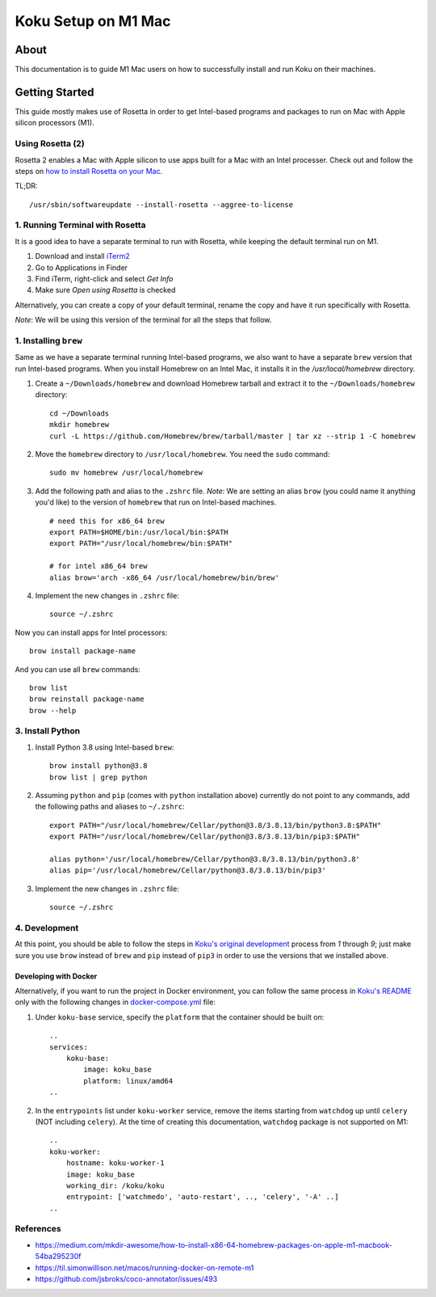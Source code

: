 =====================
Koku Setup on M1 Mac
=====================

About
=====

This documentation is to guide M1 Mac users on how to successfully install and run Koku on their machines.

Getting Started
================

This guide mostly makes use of Rosetta in order to get Intel-based programs and packages to run on Mac with Apple silicon processors (M1).

Using Rosetta (2)
-----------------

Rosetta 2 enables a Mac with Apple silicon to use apps built for a Mac with an Intel processer. Check out and follow the steps on `how to install Rosetta on your Mac`_.

TL;DR: ::

    /usr/sbin/softwareupdate --install-rosetta --aggree-to-license

1. Running Terminal with Rosetta
--------------------------------

It is a good idea to have a separate terminal to run with Rosetta, while keeping the default terminal run on M1.

1. Download and install `iTerm2`_
2. Go to Applications in Finder
3. Find iTerm, right-click and select `Get Info`
4. Make sure `Open using Rosetta` is checked

Alternatively, you can create a copy of your default terminal, rename the copy and have it run specifically with Rosetta.

`Note`: We will be using this version of the terminal for all the steps that follow.

1. Installing ``brew``
----------------------

Same as we have a separate terminal running Intel-based programs, we also want to have a separate ``brew`` version that run Intel-based programs. When you install Homebrew on an Intel Mac, it installs it in the `/usr/local/homebrew` directory.

1. Create a ``~/Downloads/homebrew`` and download Homebrew tarball and extract it to the ``~/Downloads/homebrew`` directory: ::

    cd ~/Downloads
    mkdir homebrew
    curl -L https://github.com/Homebrew/brew/tarball/master | tar xz --strip 1 -C homebrew

2. Move the ``homebrew`` directory to ``/usr/local/homebrew``. You need the ``sudo`` command: ::

    sudo mv homebrew /usr/local/homebrew

3. Add the following path and alias to the ``.zshrc`` file. *Note*: We are setting an alias ``brow`` (you could name it anything you'd like) to the version of ``homebrew`` that run on Intel-based machines. ::

    # need this for x86_64 brew
    export PATH=$HOME/bin:/usr/local/bin:$PATH
    export PATH="/usr/local/homebrew/bin:$PATH"

    # for intel x86_64 brew
    alias brow='arch -x86_64 /usr/local/homebrew/bin/brew'

4. Implement the new changes in ``.zshrc`` file: ::

    source ~/.zshrc

Now you can install apps for Intel processors: ::

    brow install package-name

And you can use all ``brew`` commands: ::

    brow list
    brow reinstall package-name
    brow --help

3. Install Python
-----------------

1. Install Python 3.8 using Intel-based ``brew``: ::

    brow install python@3.8
    brow list | grep python

2. Assuming ``python`` and ``pip`` (comes with ``python`` installation above) currently do not point to any commands, add the following paths and aliases to ``~/.zshrc``: ::

    export PATH="/usr/local/homebrew/Cellar/python@3.8/3.8.13/bin/python3.8:$PATH"
    export PATH="/usr/local/homebrew/Cellar/python@3.8/3.8.13/bin/pip3:$PATH"

    alias python='/usr/local/homebrew/Cellar/python@3.8/3.8.13/bin/python3.8'
    alias pip='/usr/local/homebrew/Cellar/python@3.8/3.8.13/bin/pip3'

3. Implement the new changes in ``.zshrc`` file: ::

    source ~/.zshrc

4. Development
--------------

At this point, you should be able to follow the steps in `Koku's original development`_ process from `1` through `9`; just make sure you use ``brow`` instead of ``brew`` and ``pip`` instead of ``pip3`` in order to use the versions that we installed above.

Developing with Docker
^^^^^^^^^^^^^^^^^^^^^^

Alternatively, if you want to run the project in Docker environment, you can follow the same process in `Koku's README`_ only with the following changes in `docker-compose.yml`_ file:

1. Under ``koku-base`` service, specify the ``platform`` that the container should be built on: ::

    ..
    services:
        koku-base:
            image: koku_base
            platform: linux/amd64
    ..

2. In the ``entrypoints`` list under ``koku-worker`` service, remove the items starting from ``watchdog`` up until ``celery`` (NOT including ``celery``). At the time of creating this documentation, ``watchdog`` package is not supported on M1: ::

    ..
    koku-worker:
        hostname: koku-worker-1
        image: koku_base
        working_dir: /koku/koku
        entrypoint: ['watchmedo', 'auto-restart', .., 'celery', '-A' ..]
    ..

References
----------
- https://medium.com/mkdir-awesome/how-to-install-x86-64-homebrew-packages-on-apple-m1-macbook-54ba295230f
- https://til.simonwillison.net/macos/running-docker-on-remote-m1
- https://github.com/jsbroks/coco-annotator/issues/493

.. _`how to install Rosetta on your Mac`: https://support.apple.com/en-us/HT211861
.. _`iTerm2`: https://iterm2.com/
.. _`Koku's original development`: https://github.com/project-koku/koku/blob/main/README.rst#development
.. _`Koku's README`: https://github.com/project-koku/koku/blob/main/README.rst
.. _`docker-compose.yml`: https://github.com/project-koku/koku/blob/main/docker-compose.yml
